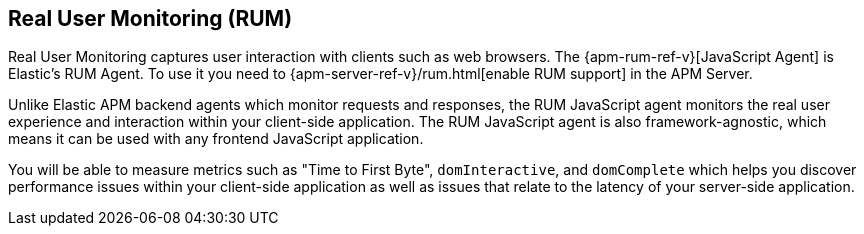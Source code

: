 [[rum]]
== Real User Monitoring (RUM)
Real User Monitoring captures user interaction with clients such as web browsers.
The {apm-rum-ref-v}[JavaScript Agent] is Elastic’s RUM Agent.
To use it you need to {apm-server-ref-v}/rum.html[enable RUM support] in the APM Server.

Unlike Elastic APM backend agents which monitor requests and responses,
the RUM JavaScript agent monitors the real user experience and interaction within your client-side application.
The RUM JavaScript agent is also framework-agnostic, which means it can be used with any frontend JavaScript application.

You will be able to measure metrics such as "Time to First Byte", `domInteractive`,
and `domComplete` which helps you discover performance issues within your client-side application as well as issues that relate to the latency of your server-side application.
